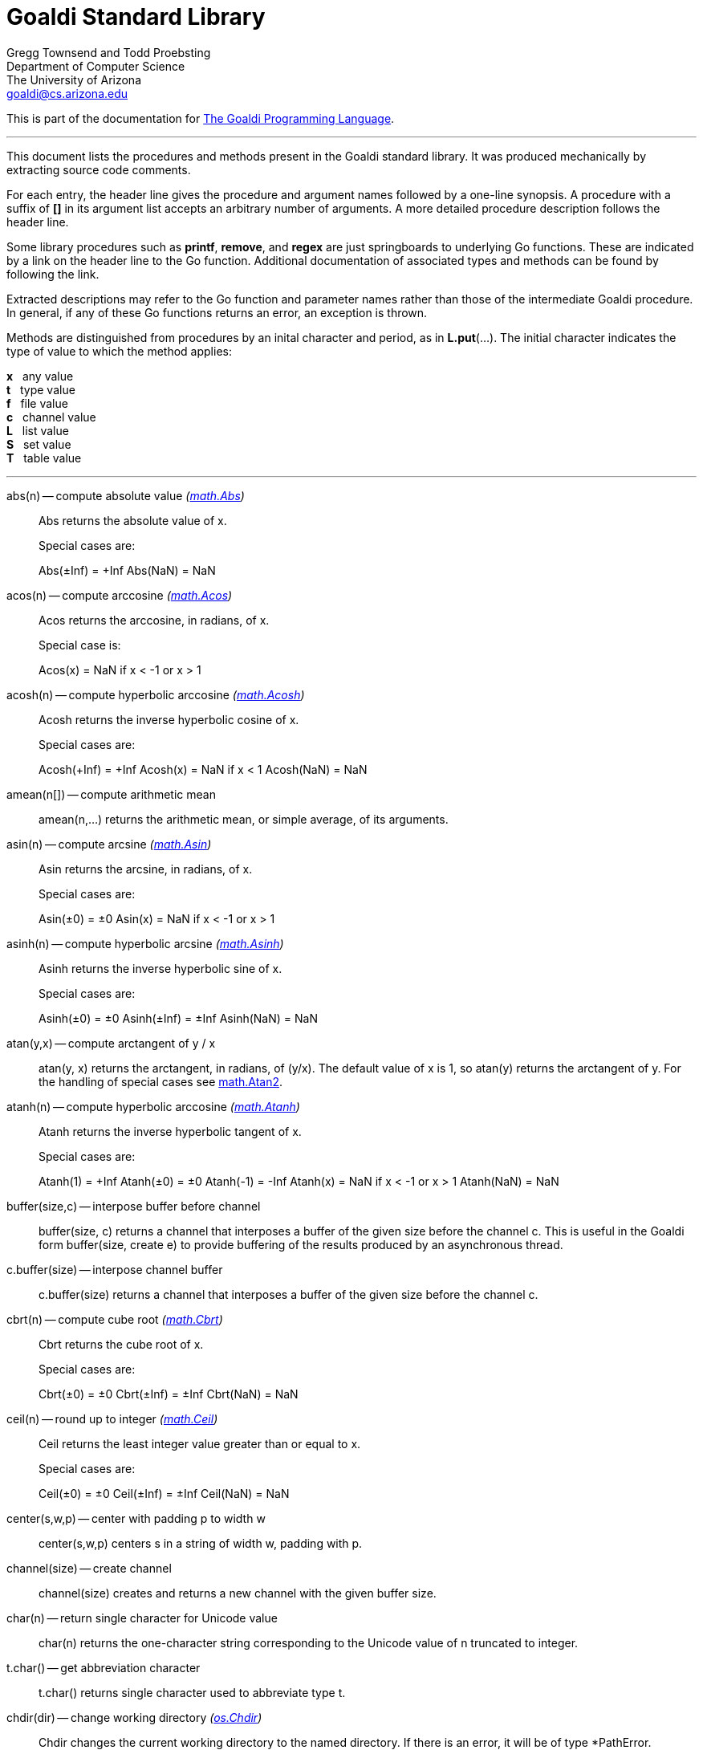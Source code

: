 Goaldi Standard Library
=======================

Gregg Townsend and Todd Proebsting +
Department of Computer Science +
The University of Arizona +
goaldi@cs.arizona.edu

This is part of the documentation for
https://github.com/proebsting/goaldi#goaldi-a-goal-directed-programming-language[The Goaldi Programming Language].

'''

This document lists the procedures and methods present in the
Goaldi standard library.
It was produced mechanically by extracting source code comments.

For each entry, the header line gives the procedure and argument names
followed by a one-line synopsis.
A procedure with a suffix of *[]* in its argument list accepts
an arbitrary number of arguments.
A more detailed procedure description follows the header line.

Some library procedures such as *printf*, *remove*, and *regex*
are just springboards to underlying Go functions.
These are indicated by a link on the header line to the Go function.
Additional documentation of associated types and methods
can be found by following the link.

Extracted descriptions may refer to the Go function and parameter names
rather than those of the intermediate Goaldi procedure.
In general, if any of these Go functions returns an error,
an exception is thrown.

Methods are distinguished from procedures by an inital character and period,
as in *L.put*(...).
The initial character indicates the type of value 
to which the method applies:
====
*x* {nbsp} any value +
*t* {nbsp} type value +
*f* {nbsp} file value +
*c* {nbsp} channel value +
*L* {nbsp} list value +
*S* {nbsp} set value +
*T* {nbsp} table value +
====

'''

abs(n) -- compute absolute value [silver]_(http://golang.org/pkg/math#Abs[math.Abs])_::
Abs returns the absolute value of x.
+
Special cases are:
+
Abs(±Inf) = +Inf
Abs(NaN) = NaN

acos(n) -- compute arccosine [silver]_(http://golang.org/pkg/math#Acos[math.Acos])_::
Acos returns the arccosine, in radians, of x.
+
Special case is:
+
Acos(x) = NaN if x < -1 or x > 1

acosh(n) -- compute hyperbolic arccosine [silver]_(http://golang.org/pkg/math#Acosh[math.Acosh])_::
Acosh returns the inverse hyperbolic cosine of x.
+
Special cases are:
+
Acosh(+Inf) = +Inf
Acosh(x) = NaN if x < 1
Acosh(NaN) = NaN

amean(n[]) -- compute arithmetic mean::
amean(n,...) returns the arithmetic mean, or simple average, of its
arguments.

asin(n) -- compute arcsine [silver]_(http://golang.org/pkg/math#Asin[math.Asin])_::
Asin returns the arcsine, in radians, of x.
+
Special cases are:
+
Asin(±0) = ±0
Asin(x) = NaN if x < -1 or x > 1

asinh(n) -- compute hyperbolic arcsine [silver]_(http://golang.org/pkg/math#Asinh[math.Asinh])_::
Asinh returns the inverse hyperbolic sine of x.
+
Special cases are:
+
Asinh(±0) = ±0
Asinh(±Inf) = ±Inf
Asinh(NaN) = NaN

atan(y,x) -- compute arctangent of y / x::
atan(y, x) returns the arctangent, in radians, of (y/x). The default value
of x is 1, so atan(y) returns the arctangent of y. For the handling of
special cases see http://golang.org/pkg/math/#Atan2[math.Atan2].

atanh(n) -- compute hyperbolic arccosine [silver]_(http://golang.org/pkg/math#Atanh[math.Atanh])_::
Atanh returns the inverse hyperbolic tangent of x.
+
Special cases are:
+
Atanh(1) = +Inf
Atanh(±0) = ±0
Atanh(-1) = -Inf
Atanh(x) = NaN if x < -1 or x > 1
Atanh(NaN) = NaN

buffer(size,c) -- interpose buffer before channel::
buffer(size, c) returns a channel that interposes a buffer of the given size
before the channel c. This is useful in the Goaldi form buffer(size, create
e) to provide buffering of the results produced by an asynchronous thread.

c.buffer(size) -- interpose channel buffer::
c.buffer(size) returns a channel that interposes a buffer of the given size
before the channel c.

cbrt(n) -- compute cube root [silver]_(http://golang.org/pkg/math#Cbrt[math.Cbrt])_::
Cbrt returns the cube root of x.
+
Special cases are:
+
Cbrt(±0) = ±0
Cbrt(±Inf) = ±Inf
Cbrt(NaN) = NaN

ceil(n) -- round up to integer [silver]_(http://golang.org/pkg/math#Ceil[math.Ceil])_::
Ceil returns the least integer value greater than or equal to x.
+
Special cases are:
+
Ceil(±0) = ±0
Ceil(±Inf) = ±Inf
Ceil(NaN) = NaN

center(s,w,p) -- center with padding p to width w::
center(s,w,p) centers s in a string of width w, padding with p.

channel(size) -- create channel::
channel(size) creates and returns a new channel with the given buffer size.

char(n) -- return single character for Unicode value::
char(n) returns the one-character string corresponding to the Unicode value
of n truncated to integer.

t.char() -- get abbreviation character::
t.char() returns single character used to abbreviate type t.

chdir(dir) -- change working directory [silver]_(http://golang.org/pkg/os#Chdir[os.Chdir])_::
Chdir changes the current working directory to the named directory. If there
is an error, it will be of type *PathError.

chmod(name,mode) -- change file mode [silver]_(http://golang.org/pkg/os#Chmod[os.Chmod])_::
Chmod changes the mode of the named file to mode. If the file is a symbolic
link, it changes the mode of the link's target. If there is an error, it
will be of type *PathError.
+
A different subset of the mode bits are used, depending on the operating
system.
+
On Unix, the mode's permission bits, ModeSetuid, ModeSetgid, and ModeSticky
are used.
+
On Windows, the mode must be non-zero but otherwise only the 0200 bit (owner
writable) of mode is used; it controls whether the file's read-only
attribute is set or cleared. attribute. The other bits are currently unused.
Use mode 0400 for a read-only file and 0600 for a readable+writable file.
+
On Plan 9, the mode's permission bits, ModeAppend, ModeExclusive, and
ModeTemporary are used.

clearenv() -- delete all environment variables [silver]_(http://golang.org/pkg/os#Clearenv[os.Clearenv])_::
Clearenv deletes all environment variables.

f.close() -- close file::
f.close() closes file f.

c.close() -- close channel::
c.close() closes the channel c.

command(name,args[]) -- build struct to run command [silver]_(http://golang.org/pkg/os/exec#Command[os/exec.Command])_::
Command returns the Cmd struct to execute the named program with the given
arguments.
+
It sets only the Path and Args in the returned structure.
+
If name contains no path separators, Command uses LookPath to resolve name
to a complete path if possible. Otherwise it uses name directly as Path.
+
The returned Cmd's Args field is constructed from the command name followed
by the elements of arg, so arg should not include the command name itself.
For example, Command("echo", "hello"). Args[0] is always name, not the
possibly resolved Path.
+
On Windows, processes receive the whole command line as a single string and
do their own parsing. Command combines and quotes Args into a command line
string with an algorithm compatible with applications using
CommandLineToArgvW (which is the most common way). Notable exceptions are
msiexec.exe and cmd.exe (and thus, all batch files), which have a different
unquoting algorithm. In these or other similar cases, you can do the quoting
yourself and provide the full command line in SysProcAttr.CmdLine, leaving
Args empty.

constructor(name,fields[]) -- build a record constructor::
constructor(name, field...) builds a record constructor for creating records
with the given type name and field list. There is no requirement or
guarantee that record names be distinct.

contains(s,substr) -- return 1 if substr is in s [silver]_(http://golang.org/pkg/strings#Contains[strings.Contains])_::
Contains reports whether substr is within s.

containsany(s,chars) -- return 1 if any char is in s [silver]_(http://golang.org/pkg/strings#ContainsAny[strings.ContainsAny])_::
ContainsAny reports whether any Unicode code points in chars are within s.

copy(x) -- copy value::
copy(x) returns a copy of x if x is a structure, or just x itself if x is a
simple value. This is a shallow copy; nested structures are not duplicated.

x.copy() -- copy value::
copy(x) returns a copy of x if x is a structure, or just x itself if x is a
simple value. This is a shallow copy; nested structures are not duplicated.

cos(n) -- compute cosine [silver]_(http://golang.org/pkg/math#Cos[math.Cos])_::
Cos returns the cosine of the radian argument x.
+
Special cases are:
+
Cos(±Inf) = NaN
Cos(NaN) = NaN

cosh(n) -- compute hyperbolic cosine [silver]_(http://golang.org/pkg/math#Cosh[math.Cosh])_::
Cosh returns the hyperbolic cosine of x.
+
Special cases are:
+
Cosh(±0) = 1
Cosh(±Inf) = +Inf
Cosh(NaN) = NaN

cputime() -- return total processor time used::
cputime() returns processor usage in seconds, likely a fractional value. The
result includes both "user" and "system" time.

date() -- return the current date::
date() returns the current date in the form "yyyy/mm/dd".

S.delete(x[]) -- remove members::
S.delete(x...) removes all of its arguments from set S. It returns S.

T.delete(x[]) -- remove entries::
T.delete(k...) deletes the entries with the given keys from the table T. It
returns T.

dtor(d) -- convert degrees to radians::
dtor(d) returns the radian equivalent of the angle d given in degrees.

duration(x) -- convert value to a Go Duration struct::
duration(x) converts x to an external Go
http://golang.org/pkg/time#Duration[time.Duration] value. If x is a string,
it is passed directly to
http://golang.org/pkg/time#ParseDuration[time.ParseDuration()]. If x is a
number, "s" is appended to interpret it as an interval in seconds. If the
conversion is unsuccessful, duration() fails.

environ() -- get list of environment variables [silver]_(http://golang.org/pkg/os#Environ[os.Environ])_::
Environ returns a copy of strings representing the environment, in the form
"key=value".

equalfold(s,t) -- return 1 if s==t with case folding [silver]_(http://golang.org/pkg/strings#EqualFold[strings.EqualFold])_::
EqualFold reports whether s and t, interpreted as UTF-8 strings, are equal
under Unicode case-folding.

errresult(e) -- return e::
errresult(e) returns its argument e. It is suitable for use as a catch
handler.

exit(i) -- terminate program with exit status::
exit(i) terminates execution and returns exit status i, truncated to
integer, to the system. A status of 0 signifies normal termination.

exp(n) -- return e ^ x [silver]_(http://golang.org/pkg/math#Exp[math.Exp])_::
Exp returns e**x, the base-e exponential of x.
+
Special cases are:
+
Exp(+Inf) = +Inf
Exp(NaN) = NaN
+
Very large values overflow to 0 or +Inf. Very small values underflow to 1.

external(x) -- export and re-import::
external(x) exports and then re-imports the value x.

x.external() -- export and re-import::
external(x) exports and then re-imports the value x.

fields(s) -- return fields of s delimited by whitespace [silver]_(http://golang.org/pkg/strings#Fields[strings.Fields])_::
Fields splits the string s around each instance of one or more consecutive
white space characters, as defined by unicode.IsSpace, returning a slice of
substrings of s or an empty slice if s contains only white space.

file(name,flags) -- open a file::
file(name,flags) opens a file and returns a file value.
+
Each character of the optional flags argument selects an option:
+
"r"   open for reading
"w"   open for writing
"a"   open for appending
"c"   create and open for writing
"n"   no buffering
"f"   fail on error (instead of panicking)
+
If none of "w", "a", or "c" are specified, then "r" is implied. "w" implies
"c" unless "r" is also specified. Buffering is used if "n" is absent and the
file is opened exclusively for reading or writing but not both.
+
In the absence of "f", any error throws an exception.

floor(n) -- round down to integer [silver]_(http://golang.org/pkg/math#Floor[math.Floor])_::
Floor returns the greatest integer value less than or equal to x.
+
Special cases are:
+
Floor(±0) = ±0
Floor(±Inf) = ±Inf
Floor(NaN) = NaN

f.flush() -- flush file::
f.flush() flushes output on file f.

fprintf(f,fmt,x[]) -- write to file with formatting [silver]_(http://golang.org/pkg/fmt#Fprintf[fmt.Fprintf])_::
Fprintf formats according to a format specifier and writes to w. It returns
the number of bytes written and any write error encountered.

gcd(i[]) -- find greatest common divisor::
gcd(i,...) truncates its arguments to integer and returns their greatest
common divisor. Negative values are allowed. gcd() returns zero if all
values are zero.

f.get() -- read one line::
f.get() consumes and returns next line of text from file f. The trailing
linefeed or CRLF is removed from the returned value. f.get() fails at EOF
when no more data is available.

c.get() -- read from channel::
c.get() reads the next value from channel c, or fails if no value is
available.

L.get() -- remove from front::
L.get() removes the first element from list L and returns the element's
value.

getenv(key) -- read environment variable [silver]_(http://golang.org/pkg/os#Getenv[os.Getenv])_::
Getenv retrieves the value of the environment variable named by the key. It
returns the value, which will be empty if the variable is not present. To
distinguish between an empty value and an unset value, use LookupEnv.

getpid() -- get process ID [silver]_(http://golang.org/pkg/os#Getpid[os.Getpid])_::
Getpid returns the process id of the caller.

getppid() -- get parent process ID [silver]_(http://golang.org/pkg/os#Getppid[os.Getppid])_::
Getppid returns the process id of the caller's parent.

getwd() -- get working directory [silver]_(http://golang.org/pkg/os#Getwd[os.Getwd])_::
Getwd returns a rooted path name corresponding to the current directory. If
the current directory can be reached via multiple paths (due to symbolic
links), Getwd may return any one of them.

gmean(n[]) -- compute geometric mean::
gmean(n,...) returns the geometric mean of its arguments, which must all be
strictly positive.

hmean(n[]) -- compute harmonic mean::
hmean(n,...) returns the harmonic mean of its arguments, which must all be
strictly positive.

hostname() -- get host machine name [silver]_(http://golang.org/pkg/os#Hostname[os.Hostname])_::
Hostname returns the host name reported by the kernel.

hypot(x,y) -- return sqrt of x^2 + y^2 [silver]_(http://golang.org/pkg/math#Hypot[math.Hypot])_::
Hypot returns Sqrt(p*p + q*q), taking care to avoid unnecessary overflow and
underflow.
+
Special cases are:
+
Hypot(±Inf, q) = +Inf
Hypot(p, ±Inf) = +Inf
Hypot(NaN, q) = NaN
Hypot(p, NaN) = NaN

iand(i,j) -- compute bitwise AND::
iand(i, j) returns the bitwise AND of the values i and j truncated to
integer.

iclear(i,j) -- compute bitwise clear of i by j::
iclear(i, j) returns the value of i cleared of those bits set in j, after
truncating both arguments to integer.

icom(i) -- compute bitwise complement::
icom(i) truncates i to integer and returns its bitwise complement.

image(x) -- return detailed string image::
image(x) returns a string image of x. This is the same conversion applied by
sprintf("%#v",x) and is typically more verbose and detailed than the result
of string(x).

x.image() -- return detailed string image::
image(x) returns a string image of x. This is the same conversion applied by
sprintf("%#v",x) and is typically more verbose and detailed than the result
of string(x).

x.instanceof(t) -- check type relationship::
x.instanceof(t) returns x if x is an instance of type t; otherwise the call
fails.

integer(n) -- truncate to integer [silver]_(http://golang.org/pkg/math#Trunc[math.Trunc])_::
Trunc returns the integer value of x.
+
Special cases are:
+
Trunc(±0) = ±0
Trunc(±Inf) = ±Inf
Trunc(NaN) = NaN

ior(i,j) -- compute bitwise OR::
ior(i, j) returns the bitwise OR of the values i and j truncated to integer.

ishift(i,j) -- compute bitwise shift of i by j::
ishift(i, j) shifts i by j bits and returns the result. If j > 0, the shift
is to the left with zero fill. If j < 0, the shift is to the right with sign
extension. The arguments are both truncated to integer before operating.

ixor(i,j) -- compute bitwise exclusive OR::
ixor(i, j) returns the bitwise exclusive OR of the values i and j truncated
to integer.

left(s,w,p) -- left-justify with padding p to width w::
left(s,w,p) left-justifies s in a string of width w, padding with p.

list(size,x) -- create list of copies of x::
list(size, x) builds and returns a new list of the given size with each
element initialized to a copy of x.

log(n,b) -- compute logarithm to base b::
log(n, b) returns the logarithm of n to base b. The default value of b is %e
(2.7183...), so log(n) returns the natural logarithm of n.

map(s,from,into) -- map characters::
map(s,from,into) produces a new string that result from mapping the
individual characters of a source string. Each character of s that appears
in the "from" string is replaced by the corresponding character of the
"into" string. If there is no corresponding character, because "into" is
shorter, then the character from s is discarded.

max(n[]) -- find maximum value::
max(n, ...) returns the largest of its arguments.

S.member(x) -- test membership::
S.member(x) returns x if x is a member of set S; otherwise it fails.

T.member(x) -- test membership::
T.member(k) returns k if k is an existing key in table T; otherwise it
fails.

methodvalue(x) -- succeed if methodvalue::
methodvalue(x) returns x if x is a method value, and fails otherwise.

min(n[]) -- find minimum value::
min(n, ...) returns the smallest of its arguments.

mkdir(name,perm) -- create directory [silver]_(http://golang.org/pkg/os#Mkdir[os.Mkdir])_::
Mkdir creates a new directory with the specified name and permission bits
(before umask). If there is an error, it will be of type *PathError.

mkdirall(path,perm) -- create directory tree [silver]_(http://golang.org/pkg/os#MkdirAll[os.MkdirAll])_::
MkdirAll creates a directory named path, along with any necessary parents,
and returns nil, or else returns an error. The permission bits perm (before
umask) are used for all directories that MkdirAll creates. If path is
already a directory, MkdirAll does nothing and returns nil.

t.name() -- get type name::
t.name() returns the name of type t.

nilresult(e) -- return nil::
nilresult(e) returns nil, ignoring e. It is suitable for use as a catch
handler.

niltype() -- return nil value::
niltype() always returns the sole instance of the nil value. niltype is the
name of the result of nil.type().

noresult(e) -- fail immediately::
noresult(e) fails immediately, ignoring e. It is suitable for use as a catch
handler.

now() -- return the current instant as a Go Time struct::
now() returns the current time as an external Go
http://golang.org/pkg/time#Time[time.Time] value, which can then be
formatted or otherwise manipulated by calling
http://golang.org/pkg/time/#Time.Format[tval.Format()] or other associated
methods.

number(x) -- convert to number::
number(x) returns its argument converted to number, or fails if it cannot be
converted due to its form or datatype. For string (or stringable) arguments,
number() trims leading and trailing spaces and then accepts standard Go
decimal forms (fixed and floating) or Goaldi radix forms (101010b, 52o, 2Ax,
23r1J).

ord(s) -- return Unicode ordinal of single character::
ord(s) returns the Unicode value corresponding to the one-character string
s.

L.pop() -- remove from front::
L.pop() removes the first element from list L and returns the element's
value.

print(x[]) -- write values with spacing::
print(x,...) writes its arguments to %stdout, separated by spaces.

f.print(x[]) -- write values with spacing::
f.print(x,...) writes its arguments to file f, separated by spaces.

printf(fmt,x[]) -- write with formatting [silver]_(http://golang.org/pkg/fmt#Printf[fmt.Printf])_::
Printf formats according to a format specifier and writes to standard
output. It returns the number of bytes written and any write error
encountered.

println(x[]) -- write line of values::
println(x,...) writes its arguments to %stdout, separated by spaces and
terminated by a newline character.

f.println(x[]) -- write line of values::
f.println(x,...) writes its arguments to file f, separated by spaces and
terminated by a newline character.

proctype(x) -- succeed if procedure::
proctype(x) returns x if x is a procedure, and fails otherwise. proctype is
the name of the result of main.type().

L.pull() -- remove from end::
L.pull() removes the final element from list L and returns the element's
value.

L.push(x[]) -- add to front::
L.push(x...) adds its arguments, in order, to the beginning of list L. The
last argument thus ends up as the first element of L.

f.put(x[]) -- write values as lines::
f.put(x,...) writes its arguments to file f, each followed by a newline.
This treats a file as as a container of text values separated by newlines,
which is consistent with the interpretation used by f.get().

c.put(x) -- send to channel::
c.put(e...) writes its argument values, in order, to channel c.

L.put(x[]) -- add to end::
L.put(x...) adds its arguments, in order, to the end of list L. The last
argument becomes the final element of L.

S.put(x[]) -- add members::
S.put(x...) adds all its arguments to set S. It returns the set S.

qmean(n[]) -- compute quadratic mean::
qmean(n,...) returns the quadratic mean, or root mean square, of its
arguments.

quote(s) -- add quotation marks and escapes to s [silver]_(http://golang.org/pkg/strconv#Quote[strconv.Quote])_::
Quote returns a double-quoted Go string literal representing s. The returned
string uses Go escape sequences (\t, \n, \xFF, \u0100) for control
characters and non-printable characters as defined by IsPrint.

randgen(seed) -- create independent random sequence::
randgen(i) returns a new random generator seeded by i. The returned external
value is a Go http://golang.org/pkg/math/rand/#Rand[math.rand/Rand] object
whose methods may be called from Goaldi to produce random values.

randomize() -- irreproducibly seed random generation::
randomize() seeds the random number generator with an irreproducible value
obtained from /dev/urandom.

read(f) -- read one line from a file::
read(f) consumes and returns next line of text from file f. The trailing
linefeed or CRLF is removed from the returned value. read() fails at EOF
when no more data is available.

f.read() -- read one line::
f.read() consumes and returns next line of text from file f. The trailing
linefeed or CRLF is removed from the returned value. f.read() fails at EOF
when no more data is available.

f.readb(size) -- read binary bytes::
f.readb(n) reads up to n bytes into individual characters without attempting
any UTF-8 decoding. This is useful for reading binary files. f.readb() fails
at EOF when no more data is available.

regex(expr) -- compile Go regular expression [silver]_(http://golang.org/pkg/regexp#Compile[regexp.Compile])_::
Compile parses a regular expression and returns, if successful, a Regexp
object that can be used to match against text.
+
When matching against text, the regexp returns a match that begins as early
as possible in the input (leftmost), and among those it chooses the one that
a backtracking search would have found first. This so-called leftmost-first
matching is the same semantics that Perl, Python, and other implementations
use, although this package implements it without the expense of
backtracking. For POSIX leftmost-longest matching, see CompilePOSIX.

regexp(expr) -- compile POSIX regular expression [silver]_(http://golang.org/pkg/regexp#CompilePOSIX[regexp.CompilePOSIX])_::
CompilePOSIX is like Compile but restricts the regular expression to POSIX
ERE (egrep) syntax and changes the match semantics to leftmost-longest.
+
That is, when matching against text, the regexp returns a match that begins
as early as possible in the input (leftmost), and among those it chooses a
match that is as long as possible. This so-called leftmost-longest matching
is the same semantics that early regular expression implementations used and
that POSIX specifies.
+
However, there can be multiple leftmost-longest matches, with different
submatch choices, and here this package diverges from POSIX. Among the
possible leftmost-longest matches, this package chooses the one that a
backtracking search would have found first, while POSIX specifies that the
match be chosen to maximize the length of the first subexpression, then the
second, and so on from left to right. The POSIX rule is computationally
prohibitive and not even well-defined. See
https://swtch.com/~rsc/regexp/regexp2.html#posix for details.

remove(name) -- delete file [silver]_(http://golang.org/pkg/os#Remove[os.Remove])_::
Remove removes the named file or (empty) directory. If there is an error, it
will be of type *PathError.

rename(old,new) -- change file name [silver]_(http://golang.org/pkg/os#Rename[os.Rename])_::
Rename renames (moves) oldpath to newpath. If newpath already exists and is
not a directory, Rename replaces it. OS-specific restrictions may apply when
oldpath and newpath are in different directories. If there is an error, it
will be of type *LinkError.

repl(s,count) -- concatenate copies of s [silver]_(http://golang.org/pkg/strings#Repeat[strings.Repeat])_::
Repeat returns a new string consisting of count copies of the string s.
+
It panics if count is negative or if the result of (len(s) * count)
overflows.

replace(s,old,new) -- return s with new replacing old [silver]_(http://golang.org/pkg/strings#Replace[strings.Replace])_::
Replace returns a copy of the string s with the first n non-overlapping
instances of old replaced by new. If old is empty, it matches at the
beginning of the string and after each UTF-8 sequence, yielding up to k+1
replacements for a k-rune string. If n < 0, there is no limit on the number
of replacements.

reverse(s) -- return mirror image of string::
reverse(s) returns the end-for-end reversal of the string s.

right(s,w,p) -- right-justify with padding p to width w::
right(s,w,p) right-justifies s in a string of width w, padding with p.

rtod(r) -- convert radians to degrees::
rtod(r) returns the degree equivalent of the angle r given in radians.

seed(n) -- set random number seed [silver]_(http://golang.org/pkg/math/rand#Seed[math/rand.Seed])_::
Seed uses the provided seed value to initialize the default Source to a
deterministic state. If Seed is not called, the generator behaves as if
seeded by Seed(1). Seed values that have the same remainder when divided by
2^31-1 generate the same pseudo-random sequence. Seed, unlike the Rand.Seed
method, is safe for concurrent use.

f.seek(n) -- set file position::
f.seek(n) sets the position for the next read or write on file f. File
positions are measured in bytes, not characters, counting the first byte as
1. A value of 0 seeks to end of file, and a negative value is an offset from
the end.

seq(n,incr) -- produce n to infinity::
seq(n,incr) generates an endless sequence of values beginning at n with
increments of incr.

set(L) -- create a new set from list L::
set(L) creates a set initialized by the values of list L.

setenv(key,value) -- set environment variable [silver]_(http://golang.org/pkg/os#Setenv[os.Setenv])_::
Setenv sets the value of the environment variable named by the key. It
returns an error, if any.

L.shuffle() -- return randomized copy::
L.shuffle() returns a copy of list L in which the elements have been
randomly reordered.

sin(n) -- compute sine [silver]_(http://golang.org/pkg/math#Sin[math.Sin])_::
Sin returns the sine of the radian argument x.
+
Special cases are:
+
Sin(±0) = ±0
Sin(±Inf) = NaN
Sin(NaN) = NaN

sinh(n) -- compute hyperbolic sine [silver]_(http://golang.org/pkg/math#Sinh[math.Sinh])_::
Sinh returns the hyperbolic sine of x.
+
Special cases are:
+
Sinh(±0) = ±0
Sinh(±Inf) = ±Inf
Sinh(NaN) = NaN

sleep(n) -- pause execution momentarily::
sleep(n) delays execution for n seconds, which may be a fractional value. If
n is nil, sleep() blocks indefinitely.

L.sort(i) -- return sorted copy::
L.sort(i) returns a copy of list L in which the elements have been sorted.
Values are ordered first by type, then within types by their values. Among
lists and among records of the same type, ordering is based on field i.
Lists with no element i are sorted ahead of lists that have one. The value i
defaults to 1 and must be strictly positive.

S.sort(i) -- produce sorted list::
S.sort(i) returns a sorted list of the members of set S. This is equivalent
to [:!S:].sort(i).

T.sort(i) -- produce sorted list::
T.sort(i) returns a sorted list of elemtype(key,value) records holding the
contents of table T. Sorting is by key if i=1 and by value if i=2. T.sort(i)
is equivalent to [:!T:].sort(i).

split(s,sep) -- return fields delimited by sep [silver]_(http://golang.org/pkg/strings#Split[strings.Split])_::
Split slices s into all substrings separated by sep and returns a slice of
the substrings between those separators.
+
If s does not contain sep and sep is not empty, Split returns a slice of
length 1 whose only element is s.
+
If sep is empty, Split splits after each UTF-8 sequence. If both s and sep
are empty, Split returns an empty slice.
+
It is equivalent to SplitN with a count of -1.

sprintf(fmt,x[]) -- make string by formatting values [silver]_(http://golang.org/pkg/fmt#Sprintf[fmt.Sprintf])_::
Sprintf formats according to a format specifier and returns the resulting
string.

sqrt(n) -- compute square root [silver]_(http://golang.org/pkg/math#Sqrt[math.Sqrt])_::
Sqrt returns the square root of x.
+
Special cases are:
+
Sqrt(+Inf) = +Inf
Sqrt(±0) = ±0
Sqrt(x < 0) = NaN
Sqrt(NaN) = NaN

stop(x[]) -- write values and abort program::
stop(x,...) writes its arguments to %stderr and terminates execution with an
exit code of 1 (indicating an error).

string(x) -- render as string::
string(x) returns a string representation of x. The result is identical to
the value used by write(x) or sprintf("%v",x).

x.string() -- render value as string::
string(x) returns a string representation of x. The result is identical to
the value used by write(x) or sprintf("%v",x).

table(x) -- create a table with default value x::
table(x) creates a new, empty table having x as the default value.

tan(n) -- compute tangent [silver]_(http://golang.org/pkg/math#Tan[math.Tan])_::
Tan returns the tangent of the radian argument x.
+
Special cases are:
+
Tan(±0) = ±0
Tan(±Inf) = NaN
Tan(NaN) = NaN

tanh(n) -- compute hyperbolic tangent [silver]_(http://golang.org/pkg/math#Tanh[math.Tanh])_::
Tanh returns the hyperbolic tangent of x.
+
Special cases are:
+
Tanh(±0) = ±0
Tanh(±Inf) = ±1
Tanh(NaN) = NaN

throw(e,x[]) -- terminate with error and offending values::
throw(e, x...) raises an exception with error value e and zero or more
offending values. If not caught, the exception terminates execution.
+
If e is a number or string, a Goaldi exception is created using e.
Otherwise, the value e is thrown directly, without interpretation.

time() -- return the current time::
time() returns the current time of day in the form "hh:mm:ss".

tolower(s) -- convert to lower case [silver]_(http://golang.org/pkg/strings#ToLower[strings.ToLower])_::
ToLower returns a copy of the string s with all Unicode letters mapped to
their lower case.

toupper(s) -- convert to upper case [silver]_(http://golang.org/pkg/strings#ToUpper[strings.ToUpper])_::
ToUpper returns a copy of the string s with all Unicode letters mapped to
their upper case.

trim(s,cutset) -- remove leading and trailing characters [silver]_(http://golang.org/pkg/strings#Trim[strings.Trim])_::
Trim returns a slice of the string s with all leading and trailing Unicode
code points contained in cutset removed.

truncate(name,size) -- change file size [silver]_(http://golang.org/pkg/os#Truncate[os.Truncate])_::
Truncate changes the size of the named file. If the file is a symbolic link,
it changes the size of the link's target. If there is an error, it will be
of type *PathError.

tuple(id:e...) -- create anonymous record::
tuple(id:e, ...) creates an anonymous record value. Each argument must be
named. Each distinct identifier list defines a new type, all of which have
the name "tuple".

type(x) -- return type of value::
type(x) returns the value of type "type" that represents the type of x.

x.type() -- return type of value::
type(x) returns the value of type "type" that represents the type of x.

f.unbuffer() -- stop file buffering::
f.unbuffer() removes any buffering from file f. Any buffered output is
flushed; any buffered input is lost.

unquote(s) -- remove delimiters and escapes from s::
unquote(s) removes delimiters and escapes from a quoted string. The argument
s must begin and end with explicit "double quotes" or \`backticks`.
unquote() fails if s is not properly quoted or if it contains an invalid (by
Go rules) escape sequence.

f.where() -- report current file position::
f.where() reports the current position of file f. File positions are
measured in bytes, counting the first byte as 1.

write(x[]) -- write values and newline::
write(x,...) writes its arguments to %stdout followed by a newline.

f.write(x[]) -- write values and newline::
f.write(x,...) writes its arguments to file f followed by a single newline.

f.writeb(s) -- write binary bytes::
f.writeb(s) writes the string s to file f without any UTF-8 encoding.
Instead, the low 8 bits of each character are written as a single byte,
ignoring all other bits. This is useful for writing binary files.

writes(x[]) -- write values::
writes(x,...) write its arguments to %stdout with no following newline.

f.writes(x[]) -- write values::
f.writes(x,...) write its arguments to file f with no following newline.

'''
